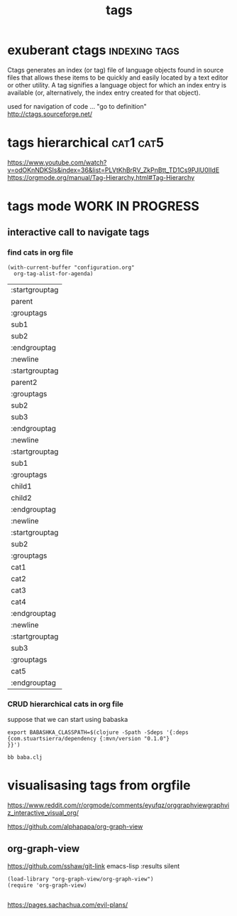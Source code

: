 :PROPERTIES:
:ID:       496E0013-D07D-417C-8F4B-6CF2DBF29473
:END:
#+TAGS: [ parent : sub1 sub2 ]
#+TAGS: [ parent2 : sub2 sub3 ]
#+TAGS: [ sub1 : child1 child2 ]
#+TAGS: [ sub2 : cat1 cat2 cat3 cat4 ]
#+TAGS: [ sub3 : cat5 ]

#+TITLE: tags


* exuberant ctags                                             :indexing:tags:
Ctags generates an index (or tag) file of language objects found in source files that allows these items to be quickly and easily located by a text editor or other utility. A tag signifies a language object for which an index entry is available (or, alternatively, the index entry created for that object).


used for navigation of code ... "go to definition"
http://ctags.sourceforge.net/


* tags hierarchical                                               :cat1:cat5:
https://www.youtube.com/watch?v=odOKnNDKSIs&index=36&list=PLVtKhBrRV_ZkPnBtt_TD1Cs9PJlU0IIdE
https://orgmode.org/manual/Tag-Hierarchy.html#Tag-Hierarchy


* tags mode WORK IN PROGRESS

**  interactive call to navigate tags

***  find cats in org file
  #+BEGIN_SRC untangle
  (with-current-buffer "configuration.org"
    org-tag-alist-for-agenda)
  #+END_SRC

  #+RESULTS:
  | :startgrouptag |
  | parent         |
  | :grouptags     |
  | sub1           |
  | sub2           |
  | :endgrouptag   |
  | :newline       |
  | :startgrouptag |
  | parent2        |
  | :grouptags     |
  | sub2           |
  | sub3           |
  | :endgrouptag   |
  | :newline       |
  | :startgrouptag |
  | sub1           |
  | :grouptags     |
  | child1         |
  | child2         |
  | :endgrouptag   |
  | :newline       |
  | :startgrouptag |
  | sub2           |
  | :grouptags     |
  | cat1           |
  | cat2           |
  | cat3           |
  | cat4           |
  | :endgrouptag   |
  | :newline       |
  | :startgrouptag |
  | sub3           |
  | :grouptags     |
  | cat5           |
  | :endgrouptag   |

***  CRUD hierarchical cats in org file
    suppose that we can start using babaska


#+BEGIN_SRC shell
export BABASHKA_CLASSPATH=$(clojure -Spath -Sdeps '{:deps {com.stuartsierra/dependency {:mvn/version "0.1.0"}
}}')

bb baba.clj
#+END_SRC

#+RESULTS:



* visualisasing tags from orgfile
https://www.reddit.com/r/orgmode/comments/eyufqz/orggraphviewgraphviz_interactive_visual_org/

https://github.com/alphapapa/org-graph-view

** org-graph-view
https://github.com/sshaw/git-link
emacs-lisp :results silent

#+BEGIN_SRC
(load-library "org-graph-view/org-graph-view")
(require 'org-graph-view)

#+END_SRC


https://pages.sachachua.com/evil-plans/
